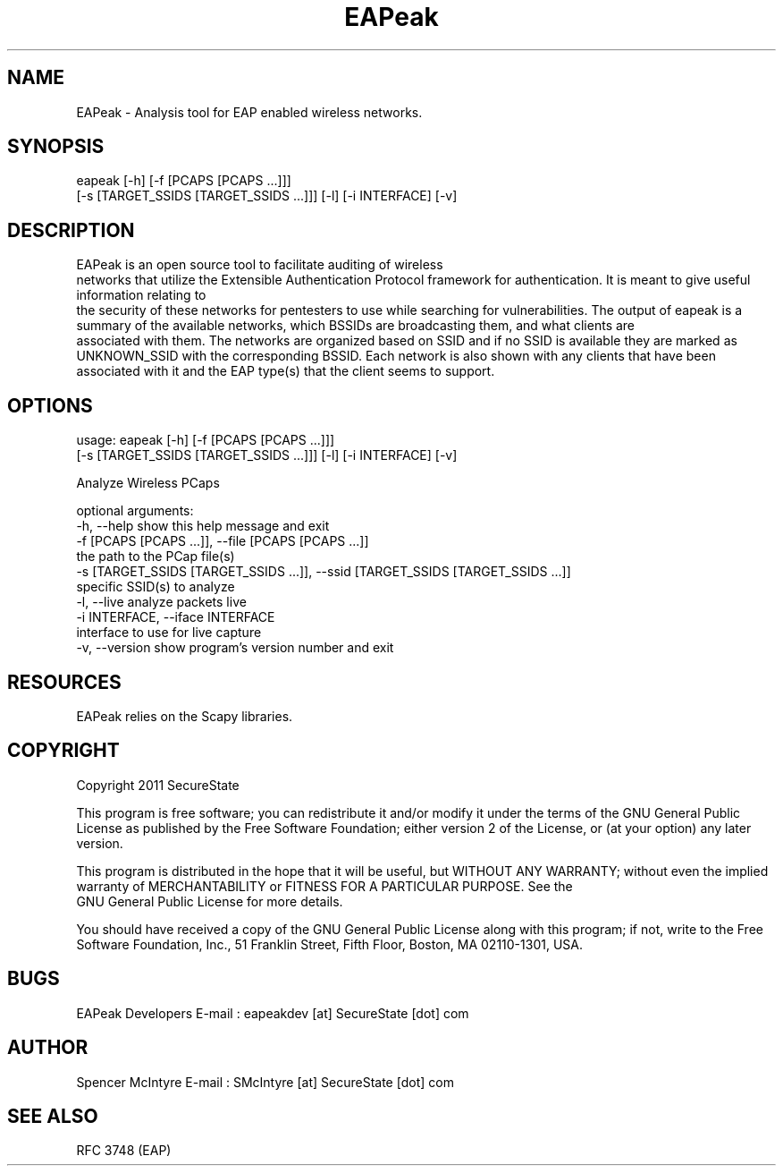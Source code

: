 .TH EAPeak 1

.SH NAME
EAPeak - Analysis tool for EAP enabled wireless networks.

.SH SYNOPSIS
eapeak [-h] [-f [PCAPS [PCAPS ...]]]
              [-s [TARGET_SSIDS [TARGET_SSIDS ...]]] [-l] [-i INTERFACE] [-v]

.SH DESCRIPTION
EAPeak is an open source tool to facilitate auditing of wireless
 networks that utilize the Extensible Authentication Protocol framework
for authentication.  It is meant to give useful information relating to
 the security of these networks for pentesters to use while searching for
vulnerabilities.  The output of eapeak is a summary of the available 
networks, which BSSIDs are broadcasting them, and what clients are
 associated with them.  The networks are organized based on SSID and if 
no SSID is available they are marked as UNKNOWN_SSID with the 
corresponding BSSID.  Each network is also shown with any clients that 
have been associated with it and the EAP type(s) that the client seems 
to support.

.SH OPTIONS 
usage: eapeak [-h] [-f [PCAPS [PCAPS ...]]]
              [-s [TARGET_SSIDS [TARGET_SSIDS ...]]] [-l] [-i INTERFACE] [-v]

Analyze Wireless PCaps

optional arguments:
  -h, --help            show this help message and exit
  -f [PCAPS [PCAPS ...]], --file [PCAPS [PCAPS ...]]
                        the path to the PCap file(s)
  -s [TARGET_SSIDS [TARGET_SSIDS ...]], --ssid [TARGET_SSIDS [TARGET_SSIDS ...]]
                        specific SSID(s) to analyze
  -l, --live            analyze packets live
  -i INTERFACE, --iface INTERFACE
                        interface to use for live capture
  -v, --version         show program's version number and exit

.SH RESOURCES
EAPeak relies on the Scapy libraries.

.SH COPYRIGHT
Copyright 2011 SecureState 

This program is free software; you can redistribute it and/or modify 
it under the terms of the GNU General Public License as published by 
the Free Software Foundation; either version 2 of the License, or 
(at your option) any later version.

This program is distributed in the hope that it will be useful, 
but WITHOUT ANY WARRANTY; without even the implied warranty of 
MERCHANTABILITY or FITNESS FOR A PARTICULAR PURPOSE.  See the
 GNU General Public License for more details.

You should have received a copy of the GNU General Public License 
along with this program; if not, write to the Free Software 
Foundation, Inc., 51 Franklin Street, Fifth Floor, Boston,
MA 02110-1301, USA.

.SH BUGS
EAPeak Developers
E-mail : eapeakdev [at] SecureState [dot] com

.SH AUTHOR 
Spencer McIntyre 
E-mail : SMcIntyre [at] SecureState [dot] com

.SH SEE ALSO
RFC 3748 (EAP)
